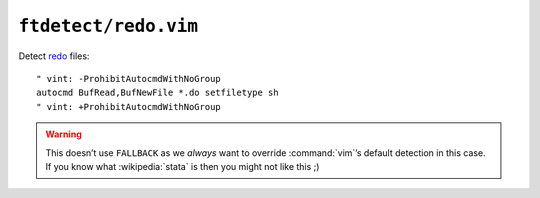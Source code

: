 ``ftdetect/redo.vim``
=====================

Detect redo_ files::

    " vint: -ProhibitAutocmdWithNoGroup
    autocmd BufRead,BufNewFile *.do setfiletype sh
    " vint: +ProhibitAutocmdWithNoGroup

.. warning::

    This doesn’t use ``FALLBACK`` as we *always* want to override
    :command:`vim`’s default detection in this case.  If you know what
    :wikipedia:`stata` is then you might not like this ;)

.. _redo: http://cr.yp.to/redo.html
